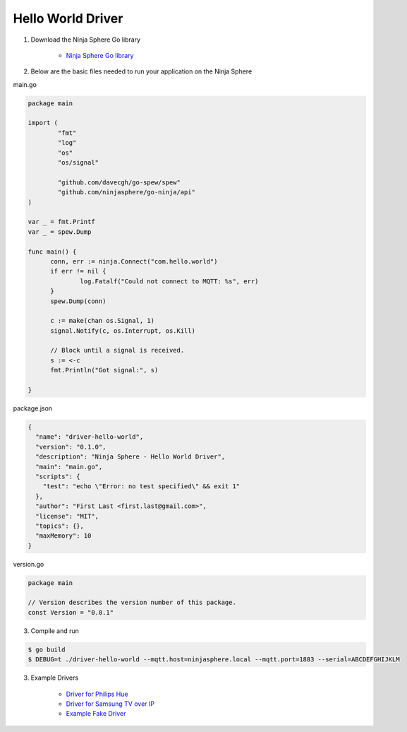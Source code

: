Hello World Driver
==================

1. Download the Ninja Sphere Go library

	* `Ninja Sphere Go library <https://github.com/ninjasphere/go-ninja>`_

2. Below are the basic files needed to run your application on the Ninja Sphere

main.go

.. code-block:: go

	package main
	
	import (
		"fmt"
		"log"
		"os"
		"os/signal"
	
		"github.com/davecgh/go-spew/spew"
		"github.com/ninjasphere/go-ninja/api"
	)
	
	var _ = fmt.Printf
	var _ = spew.Dump
	
	func main() {
              conn, err := ninja.Connect("com.hello.world")
              if err != nil {
                      log.Fatalf("Could not connect to MQTT: %s", err)
              }
              spew.Dump(conn)

              c := make(chan os.Signal, 1)
              signal.Notify(c, os.Interrupt, os.Kill)

              // Block until a signal is received.
              s := <-c
              fmt.Println("Got signal:", s)
	
	}

package.json

.. code-block:: json

	{
	  "name": "driver-hello-world",
	  "version": "0.1.0",
	  "description": "Ninja Sphere - Hello World Driver",
	  "main": "main.go",
	  "scripts": {
	    "test": "echo \"Error: no test specified\" && exit 1"
	  },
	  "author": "First Last <first.last@gmail.com>",
	  "license": "MIT",
	  "topics": {},
	  "maxMemory": 10
	}

version.go

.. code-block:: go

	package main

	// Version describes the version number of this package.
	const Version = "0.0.1"



3. Compile and run

.. code-block:: bash

   $ go build
   $ DEBUG=t ./driver-hello-world --mqtt.host=ninjasphere.local --mqtt.port=1883 --serial=ABCDEFGHIJKLM


3. Example Drivers

	* `Driver for Philips Hue <https://github.com/ninjasphere/driver-go-hue>`_
	* `Driver for Samsung TV over IP <https://github.com/ninjasphere/driver-samsung-tv>`_
	* `Example Fake Driver <https://github.com/ninjasphere/go-ninja/tree/master/fakedriver>`_
